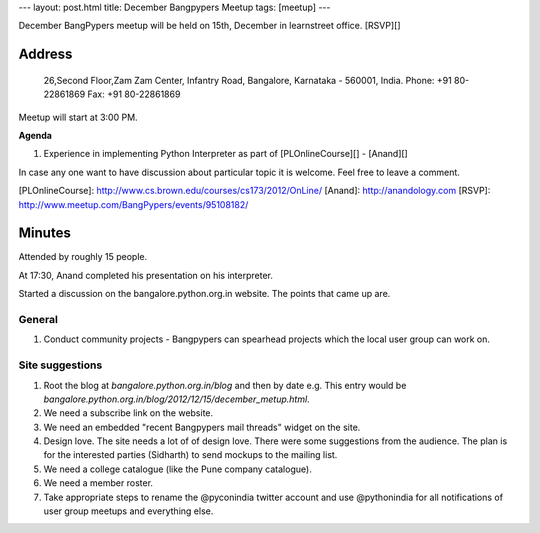 ---
layout: post.html
title: December Bangpypers Meetup
tags: [meetup]
---

December BangPypers meetup will be held on 15th, December in learnstreet office. [RSVP][]

Address
-------

    26,Second Floor,Zam Zam Center,
    Infantry Road, Bangalore,
    Karnataka - 560001, India.
    Phone:  +91 80-22861869
    Fax: +91 80-22861869 

Meetup will start at 3:00 PM.

**Agenda**


1. Experience in implementing Python Interpreter as part of [PLOnlineCourse][] - [Anand][]

In case any one want to have discussion about particular topic it is welcome. Feel free to leave a comment. 

[PLOnlineCourse]: http://www.cs.brown.edu/courses/cs173/2012/OnLine/
[Anand]: http://anandology.com
[RSVP]: http://www.meetup.com/BangPypers/events/95108182/


Minutes
-------

Attended by roughly 15 people. 

At 17:30, Anand completed his presentation on his interpreter. 

Started a discussion on the bangalore.python.org.in website. The points that came up are. 

General 
=======
1. Conduct community projects - Bangpypers can spearhead projects which the local user group can work on. 


Site suggestions
================

1. Root the blog at `bangalore.python.org.in/blog` and then by date e.g. This entry would be `bangalore.python.org.in/blog/2012/12/15/december_metup.html`.
2. We need a subscribe link on the website. 
3. We need an embedded "recent Bangpypers mail threads" widget on the site.
4. Design love. The site needs a lot of of design love. There were some suggestions from the audience. The plan is for the interested parties (Sidharth) to send mockups to the mailing list. 
5. We need a college catalogue (like the Pune company catalogue).
6. We need a member roster. 
7. Take appropriate steps to rename the @pyconindia twitter account and use @pythonindia for all notifications of user group meetups and everything else.


